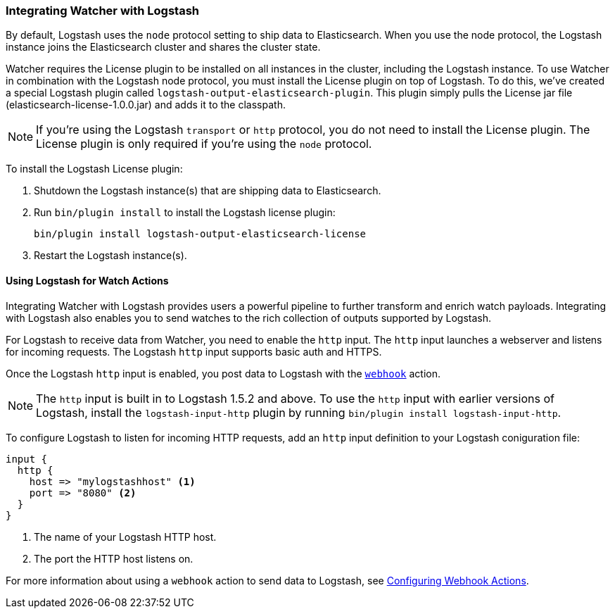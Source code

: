[[logstash-integration]]
=== Integrating Watcher with Logstash

By default, Logstash uses the `node` protocol setting to ship data to Elasticsearch. When you use
the node protocol, the Logstash instance joins the Elasticsearch cluster and shares the cluster 
state. 

Watcher requires the License plugin to be installed on all instances in the cluster, including
the Logstash instance. To use Watcher in combination with the Logstash node protocol, you 
must install the License plugin on top of Logstash. To do this, we've created a special
Logstash plugin called `logstash-output-elasticsearch-plugin`. This plugin simply pulls the 
License jar file (elasticsearch-license-1.0.0.jar) and adds it to the classpath.

NOTE: If you're using the Logstash `transport` or `http` protocol, you do not need to install the
License plugin. The License plugin is only required if you're using the `node` protocol.

To install the Logstash License plugin: 

. Shutdown the Logstash instance(s) that are shipping data to Elasticsearch.
. Run `bin/plugin install` to install the Logstash license plugin:
+
[source,js]
--------------------------------------------------
bin/plugin install logstash-output-elasticsearch-license
--------------------------------------------------
+
. Restart the Logstash instance(s).

==== Using Logstash for Watch Actions

Integrating Watcher with Logstash provides users a powerful pipeline to further transform and enrich watch payloads. Integrating with Logstash also enables you to send watches to the rich collection of outputs supported by Logstash.

For Logstash to receive data from Watcher, you need  to enable the `http` input. The `http` input 
launches a webserver and listens for incoming requests. The 
Logstash `http` input supports basic auth and HTTPS.

Once the Logstash `http` input is enabled, you post data to Logstash with the 
<<actions-webhook, `webhook`>> action. 

NOTE: The `http` input is built in to Logstash 1.5.2 and above. To use the `http` input with 
earlier versions of Logstash, install the `logstash-input-http` plugin by
running `bin/plugin install logstash-input-http`.

To configure Logstash to listen for incoming HTTP requests, add an `http` input definition to 
your Logstash coniguration file:

[source,yml]
--------------------------------------------------
input {
  http {
    host => "mylogstashhost" <1>
    port => "8080" <2>
  }
}
--------------------------------------------------
<1> The name of your Logstash HTTP host.
<2> The port the HTTP host listens on.

For more information about using a `webhook` action to send data to Logstash, see 
<<configuring-webook-actions, Configuring Webhook Actions>>.

